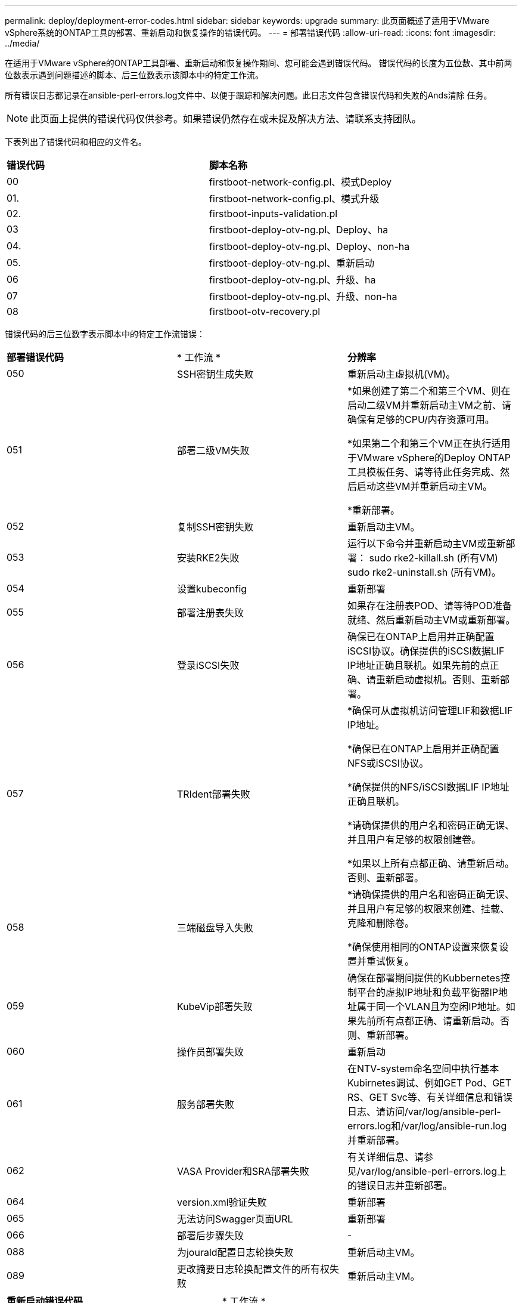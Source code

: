 ---
permalink: deploy/deployment-error-codes.html 
sidebar: sidebar 
keywords: upgrade 
summary: 此页面概述了适用于VMware vSphere系统的ONTAP工具的部署、重新启动和恢复操作的错误代码。 
---
= 部署错误代码
:allow-uri-read: 
:icons: font
:imagesdir: ../media/


[role="lead"]
在适用于VMware vSphere的ONTAP工具部署、重新启动和恢复操作期间、您可能会遇到错误代码。
错误代码的长度为五位数、其中前两位数表示遇到问题描述的脚本、后三位数表示该脚本中的特定工作流。

所有错误日志都记录在ansible-perl-errors.log文件中、以便于跟踪和解决问题。此日志文件包含错误代码和失败的Ands清除 任务。


NOTE: 此页面上提供的错误代码仅供参考。如果错误仍然存在或未提及解决方法、请联系支持团队。

下表列出了错误代码和相应的文件名。

|===


| *错误代码* | *脚本名称* 


| 00 | firstboot-network-config.pl、模式Deploy 


| 01. | firstboot-network-config.pl、模式升级 


| 02. | firstboot-inputs-validation.pl 


| 03 | firstboot-deploy-otv-ng.pl、Deploy、ha 


| 04. | firstboot-deploy-otv-ng.pl、Deploy、non-ha 


| 05. | firstboot-deploy-otv-ng.pl、重新启动 


| 06 | firstboot-deploy-otv-ng.pl、升级、ha 


| 07 | firstboot-deploy-otv-ng.pl、升级、non-ha 


| 08 | firstboot-otv-recovery.pl 
|===
错误代码的后三位数字表示脚本中的特定工作流错误：

|===


| *部署错误代码* | * 工作流 * | *分辨率* 


| 050 | SSH密钥生成失败 | 重新启动主虚拟机(VM)。 


| 051 | 部署二级VM失败 | *如果创建了第二个和第三个VM、则在启动二级VM并重新启动主VM之前、请确保有足够的CPU/内存资源可用。

*如果第二个和第三个VM正在执行适用于VMware vSphere的Deploy ONTAP工具模板任务、请等待此任务完成、然后启动这些VM并重新启动主VM。

*重新部署。 


| 052 | 复制SSH密钥失败 | 重新启动主VM。 


| 053 | 安装RKE2失败 | 运行以下命令并重新启动主VM或重新部署：
sudo rke2-killall.sh (所有VM)
sudo rke2-uninstall.sh (所有VM)。 


| 054 | 设置kubeconfig | 重新部署 


| 055 | 部署注册表失败 | 如果存在注册表POD、请等待POD准备就绪、然后重新启动主VM或重新部署。 


| 056 | 登录iSCSI失败 | 确保已在ONTAP上启用并正确配置iSCSI协议。确保提供的iSCSI数据LIF IP地址正确且联机。如果先前的点正确、请重新启动虚拟机。否则、重新部署。 


| 057 | TRIdent部署失败 | *确保可从虚拟机访问管理LIF和数据LIF IP地址。

*确保已在ONTAP上启用并正确配置NFS或iSCSI协议。

*确保提供的NFS/iSCSI数据LIF IP地址正确且联机。

*请确保提供的用户名和密码正确无误、并且用户有足够的权限创建卷。

*如果以上所有点都正确、请重新启动。否则、重新部署。 


| 058 | 三端磁盘导入失败 | *请确保提供的用户名和密码正确无误、并且用户有足够的权限来创建、挂载、克隆和删除卷。

*确保使用相同的ONTAP设置来恢复设置并重试恢复。 


| 059 | KubeVip部署失败 | 确保在部署期间提供的Kubbernetes控制平台的虚拟IP地址和负载平衡器IP地址属于同一个VLAN且为空闲IP地址。如果先前所有点都正确、请重新启动。否则、重新部署。 


| 060 | 操作员部署失败 | 重新启动 


| 061 | 服务部署失败 | 在NTV-system命名空间中执行基本Kubirnetes调试、例如GET Pod、GET RS、GET Svc等、有关详细信息和错误日志、请访问/var/log/ansible-perl-errors.log和/var/log/ansible-run.log并重新部署。 


| 062 | VASA Provider和SRA部署失败 | 有关详细信息、请参见/var/log/ansible-perl-errors.log上的错误日志并重新部署。 


| 064 | version.xml验证失败 | 重新部署 


| 065 | 无法访问Swagger页面URL | 重新部署 


| 066 | 部署后步骤失败 | - 


| 088 | 为jourald配置日志轮换失败 | 重新启动主VM。 


| 089 | 更改摘要日志轮换配置文件的所有权失败 | 重新启动主VM。 
|===
|===


| *重新启动错误代码* | * 工作流 * 


| 067 | 正在等待rke2-server超时 


| 101. | 无法重置维护/控制台用户密码 


| 102. | 无法在重置维护/控制台用户密码期间删除密码文件 


| 103. | 无法在库中更新新的维护/控制台用户密码 
|===
|===


| *恢复错误代码* | * 工作流 * | *分辨率* 


| 104 | 恢复后步骤失败。 | - 


| 105. | 将内容复制到恢复卷失败。 | - 


| 106. | 无法挂载恢复卷。 | *确保使用相同的SVM、并且SVM中存在恢复卷。(恢复卷名称以otvng_trdent_recovery开头)

*确保可从虚拟机访问管理LIF和数据LIF IP地址。

*确保已在ONTAP上启用并正确配置了NFS/iSCSI协议。

*确保提供的NFS/iSCSI DAT LIF IP地址正确且联机。

*确保提供的用户名、密码、协议正确、并且用户有足够的权限来创建、挂载、克隆和删除。

*重试恢复 
|===